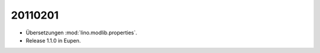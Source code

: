 20110201
========

- Übersetzungen :mod:`lino.modlib.properties`.

- Release 1.1.0 in Eupen.

